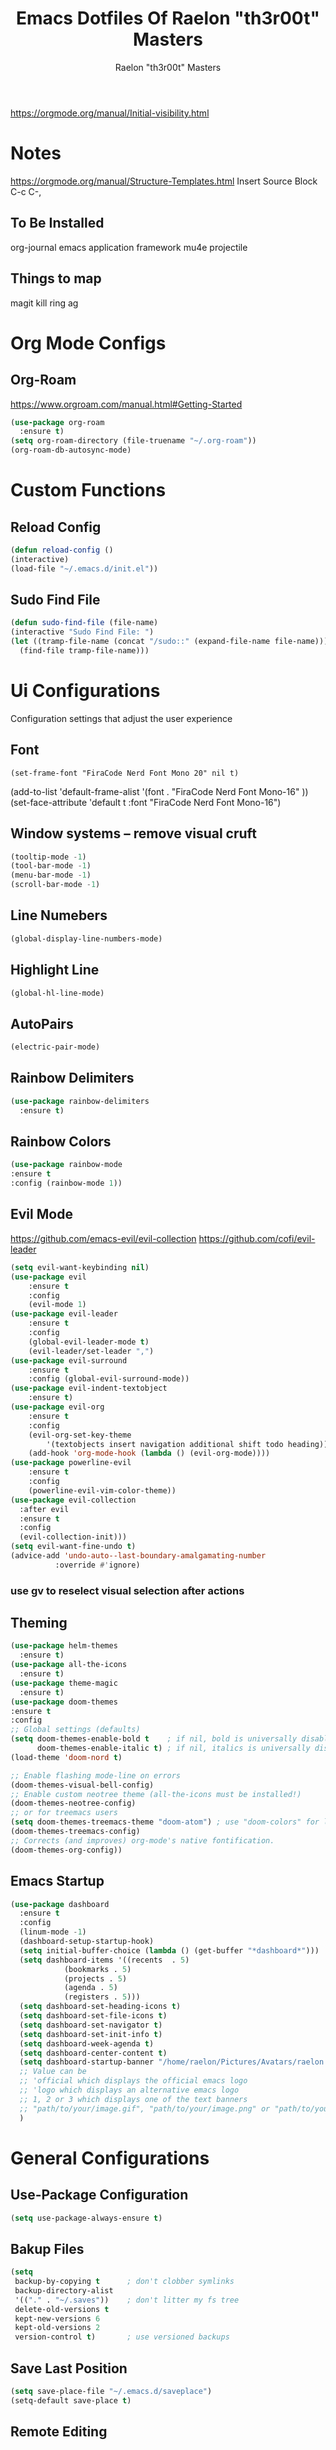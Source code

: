 #+TITLE: Emacs Dotfiles Of Raelon "th3r00t" Masters
#+AUTHOR: Raelon "th3r00t" Masters
#+EMAIL: admin@mylt.dev
https://orgmode.org/manual/Initial-visibility.html
#+STARTUP: overview
* Notes
https://orgmode.org/manual/Structure-Templates.html
Insert Source Block C-c C-,
** To Be Installed
org-journal
emacs application framework
mu4e
projectile
** Things to map
magit
kill ring
ag
* Org Mode Configs
** Org-Roam
https://www.orgroam.com/manual.html#Getting-Started
#+begin_src emacs-lisp
  (use-package org-roam
    :ensure t)
  (setq org-roam-directory (file-truename "~/.org-roam"))
  (org-roam-db-autosync-mode)
#+end_src
* Custom Functions
** Reload Config
#+begin_src emacs-lisp
  (defun reload-config ()
  (interactive)
  (load-file "~/.emacs.d/init.el"))
#+end_src
** Sudo Find File
#+begin_src emacs-lisp
  (defun sudo-find-file (file-name)
  (interactive "Sudo Find File: ")
  (let ((tramp-file-name (concat "/sudo::" (expand-file-name file-name))))
    (find-file tramp-file-name)))
#+end_src
* Ui Configurations
Configuration settings that adjust the user experience
** Font
#+begin_src emacs_lisp
    (set-frame-font "FiraCode Nerd Font Mono 20" nil t)
#+end_src
    (add-to-list 'default-frame-alist '(font . "FiraCode Nerd Font Mono-16" ))
    (set-face-attribute 'default t :font "FiraCode Nerd Font Mono-16")
** Window systems -- remove visual cruft
#+begin_src emacs-lisp
  (tooltip-mode -1)
  (tool-bar-mode -1)
  (menu-bar-mode -1)
  (scroll-bar-mode -1)
#+end_src
** Line Numebers
#+begin_src emacs-lisp
  (global-display-line-numbers-mode)
#+end_src
** Highlight Line
#+begin_src emacs-lisp
  (global-hl-line-mode)
#+end_src
** AutoPairs
#+begin_src emacs-lisp
  (electric-pair-mode)
#+end_src
** Rainbow Delimiters
#+begin_src emacs-lisp
      (use-package rainbow-delimiters
        :ensure t)
#+end_src
** Rainbow Colors
#+begin_src emacs-lisp
    (use-package rainbow-mode
    :ensure t
    :config (rainbow-mode 1))
#+end_src
** Evil Mode
https://github.com/emacs-evil/evil-collection
https://github.com/cofi/evil-leader
#+begin_src emacs-lisp
  (setq evil-want-keybinding nil)
  (use-package evil
      :ensure t
      :config
      (evil-mode 1)
  (use-package evil-leader
      :ensure t
      :config
      (global-evil-leader-mode t)
      (evil-leader/set-leader ",")
  (use-package evil-surround
      :ensure t
      :config (global-evil-surround-mode))
  (use-package evil-indent-textobject
      :ensure t)
  (use-package evil-org
      :ensure t
      :config
      (evil-org-set-key-theme
          '(textobjects insert navigation additional shift todo heading))
      (add-hook 'org-mode-hook (lambda () (evil-org-mode))))
  (use-package powerline-evil
      :ensure t
      :config
      (powerline-evil-vim-color-theme))
  (use-package evil-collection
    :after evil
    :ensure t
    :config
    (evil-collection-init)))
  (setq evil-want-fine-undo t)
  (advice-add 'undo-auto--last-boundary-amalgamating-number
            :override #'ignore)
#+end_src
*** use gv to reselect visual selection after actions
** Theming
#+begin_src emacs-lisp
  (use-package helm-themes
    :ensure t)
  (use-package all-the-icons
    :ensure t)
  (use-package theme-magic
    :ensure t)
  (use-package doom-themes
  :ensure t
  :config
  ;; Global settings (defaults)
  (setq doom-themes-enable-bold t    ; if nil, bold is universally disabled
        doom-themes-enable-italic t) ; if nil, italics is universally disabled
  (load-theme 'doom-nord t)

  ;; Enable flashing mode-line on errors
  (doom-themes-visual-bell-config)
  ;; Enable custom neotree theme (all-the-icons must be installed!)
  (doom-themes-neotree-config)
  ;; or for treemacs users
  (setq doom-themes-treemacs-theme "doom-atom") ; use "doom-colors" for less minimal icon theme
  (doom-themes-treemacs-config)
  ;; Corrects (and improves) org-mode's native fontification.
  (doom-themes-org-config))
#+end_src
** Emacs Startup
#+begin_src emacs-lisp
  (use-package dashboard
    :ensure t
    :config
    (linum-mode -1)
    (dashboard-setup-startup-hook)
    (setq initial-buffer-choice (lambda () (get-buffer "*dashboard*")))
    (setq dashboard-items '((recents  . 5)
		      (bookmarks . 5)
		      (projects . 5)
		      (agenda . 5)
		      (registers . 5)))
    (setq dashboard-set-heading-icons t)
    (setq dashboard-set-file-icons t)
    (setq dashboard-set-navigator t)
    (setq dashboard-set-init-info t)
    (setq dashboard-week-agenda t)
    (setq dashboard-center-content t)
    (setq dashboard-startup-banner "/home/raelon/Pictures/Avatars/raelon.gif")
    ;; Value can be
    ;; 'official which displays the official emacs logo
    ;; 'logo which displays an alternative emacs logo
    ;; 1, 2 or 3 which displays one of the text banners
    ;; "path/to/your/image.gif", "path/to/your/image.png" or "path/to/your/text.txt"
    )
#+end_src
* General Configurations
** Use-Package Configuration
#+begin_src emacs-lisp
  (setq use-package-always-ensure t)
#+end_src
** Bakup Files
#+begin_src emacs-lisp
  (setq
   backup-by-copying t      ; don't clobber symlinks
   backup-directory-alist
   '(("." . "~/.saves"))    ; don't litter my fs tree
   delete-old-versions t
   kept-new-versions 6
   kept-old-versions 2
   version-control t)       ; use versioned backups
#+end_src
** Save Last Position
#+begin_src emacs-lisp
  (setq save-place-file "~/.emacs.d/saveplace")
  (setq-default save-place t)
#+end_src
** Remote Editing
*** Tramp Mode
https://www.emacswiki.org/emacs/TrampMode
#+begin_src emacs-lip
  (setq tramp-default-method "ssh")
#+end_src
** Adjust Yank and Paste
https://stackoverflow.com/questions/67700693/paste-text-aligned-to-cursor-in-emacs
#+begin_src emacs-lisp
  (defun clipboard-yank-my (&rest args)
  """ wrapper: yank with shifting yanked text to current cursor column """
  ;; wrapping: https://emacs.stackexchange.com/questions/19215/how-to-write-a-transparent-pass-through-function-wrapper#comment55216_19242)
  (interactive (advice-eval-interactive-spec
                (cadr (interactive-form #'clipboard-yank))))
  
  (setq point1 (point))
  (beginning-of-line)
  (setq pointStart (point))
  (setq currentColumn (- point1 (point)))

  ;; ORIGINAL 
  (apply #'clipboard-yank args)

  (newline)
  ;; (print col)
  (set-mark-command nil)
  (goto-char pointStart)
  (indent-rigidly
   (region-beginning)
   (region-end)
   currentColumn)
  (goto-char point1) 
  ;; (setq deactivate-mark nil)
  )
#+end_src
** Follow Symlinks
#+begin_src emacs-lisp
  (setq find-file-visit-truename t)
#+end_src
* Registers
#+begin_src emacs-lisp
  (set-register ?e (cons 'file "~/.emacs.d/"))
  (set-register ?z (cons 'file "~/.zshrc"))
#+end_src
* File Management
** NeoTree
https://github.com/jaypei/emacs-neotree
#+begin_src emacs-lisp
  (use-package neotree
    :ensure t
    :config
    (setq neo-theme (if (display-graphic-p) 'icons 'arrow)))
#+end_src
* Project Management
** Projectile
https://projectile.mx/
#+begin_src emacs-lisp
    (use-package projectile
      :ensure t
      :config
      (projectile-mode t))
    (use-package helm-projectile
      :ensure t)
#+end_src
** Magit
https://magit.vc/
#+begin_src emacs-lisp
    (use-package magit
      :ensure t)
#+end_src
* Development Plugins (General)
** Indent Handling
#+begin_src emacs-lisp
    ;;(use-package auto-indent-mode
    ;;    :ensure t)
    ;;(auto-indent-global-mode)
    (electric-indent-mode 1)
    ;;; Indentation for python

    ;; Ignoring electric indentation
    (defun electric-indent-ignore-python (char)
    "Ignore electric indentation for python-mode"
    (if (equal major-mode 'python-mode)
	'no-indent
	nil))
    (add-hook 'electric-indent-functions 'electric-indent-ignore-python)

    ;; Enter key executes newline-and-indent
    (defun set-newline-and-indent ()
    "Map the return key with `newline-and-indent'"
    (local-set-key (kbd "RET") 'newline-and-indent))
    (add-hook 'python-mode-hook 'set-newline-and-indent)
    (dolist (command '(yank yank-pop))
	(eval `(defadvice ,command (after indent-region activate)
	    (and (not current-prefix-arg)
		    (member major-mode '(emacs-lisp-mode lisp-mode
					    clojure-mode    scheme-mode
					    haskell-mode    ruby-mode
					    rspec-mode      python-mode
					    c-mode          c++-mode
					    objc-mode       latex-mode
					    plain-tex-mode))
		    (let ((mark-even-if-inactive transient-mark-mode))
		(indent-region (region-beginning) (region-end) nil))))))
#+end_src

** Lsp
#+begin_src emacs-lisp
  (use-package lsp-mode
    :ensure t
    :init
    (setq lsp-keymap-prefix "C-c l")
   :hook(
         (prog-mode . lsp-deferred)
         (lsp-mode . lsp-enable-which-key-integration))
   :commands lsp)
  (use-package lsp-ui :commands lsp-ui-mode :ensure t)
  (use-package helm-lsp :commands helm-lsp-workspace-symbol :ensure t)
#+end_src
** DAP
#+begin_src emacs-lisp
    (use-package dap-mode
      :ensure t)
#+end_src
** Cmake
#+begin_src emacs-lisp
  (use-package cmake-project
  :ensure t)
  (defun maybe-cmake-project-mode ()
    (if (or (file-exists-p "CMakeLists.txt")
	    (file-exists-p (expand-file-name "CMakeLists.txt" (car (project-roots (project-current))))))
	(cmake-project-mode)))

	(add-hook 'c-mode-hook 'maybe-cmake-project-mode)
	(add-hook 'c++-mode-hook 'maybe-cmake-project-mode)
#+end_src
** FlyMake
#+begin_src emacs-lisp
    (use-package flymake
  :ensure t)
#+end_src
* Development Plugins (Languages)
** Godot Script
https://github.com/godotengine/emacs-gdscript-mode
https://langroudi.co.uk/post/emacs_godot_csharp/
#+begin_src emacs-lisp
  (use-package gdscript-mode
  :ensure t
    :straight (gdscript-mode
	       :type git
	       :host github
	       :repo "godotengine/emacs-gdscript-mode"))
  (setq gdscript-godot-executable "/usr/bin/godot-mono")
#+end_src
*** Supress unknown notifications
#+begin_src emacs-lisp
  (defun lsp--gdscript-ignore-errors (original-function &rest args)
  "Ignore the error message resulting from Godot not replying to the `JSONRPC' request."
  (if (string-equal major-mode "gdscript-mode")
      (let ((json-data (nth 0 args)))
        (if (and (string= (gethash "jsonrpc" json-data "") "2.0")
                 (not (gethash "id" json-data nil))
                 (not (gethash "method" json-data nil)))
            nil ; (message "Method not found")
          (apply original-function args)))
    (apply original-function args)))
;; Runs the function `lsp--gdscript-ignore-errors` around `lsp--get-message-type` to suppress unknown notification errors.
(advice-add #'lsp--get-message-type :around #'lsp--gdscript-ignore-errors)
#+end_src
** Csharp
#+begin_src emacs-lisp
    (use-package tree-sitter :ensure t)
    (use-package tree-sitter-langs :ensure t)
    (use-package tree-sitter-indent :ensure t)

    (use-package csharp-mode
    :ensure t
    :config
    (add-to-list 'auto-mode-alist '("\\.cs\\'" . csharp-tree-sitter-mode)))
#+end_src
* Completion System
** Pop-up
#+begin_src emacs-lisp
  (use-package popup
    :ensure t)
  (use-package popup-complete
    :ensure t)
#+end_src
** Autocomplete
#+begin_src emacs-lisp
  (use-package auto-complete
    :ensure t)
  (use-package auto-complete-clang-async
    :ensure t)
  (use-package auto-complete-exuberant-ctags
    :ensure t)
  (use-package auto-complete-c-headers
    :ensure t)
  (require 'auto-complete)
  (require 'auto-complete-config)
  (ac-config-default)
#+end_src
** Company
https://company-mode.github.io/
#+begin_src emacs-lisp
        (use-package company
          :ensure t
          :config
         (add-hook 'after-init-hook 'global-company-mode)
 )
#+end_src
** Helm
https://github.com/emacs-helm/helm/wiki
http://tuhdo.github.io/helm-intro.html
https://github.com/thierryvolpiatto/emacs-config/blob/main/init-helm.el
#+begin_src emacs-lisp
  (use-package helm
      :ensure t
      :straight t
      :config
      (helm-mode 1)
      (global-set-key (kbd "M-x") #'helm-M-x)
      (global-set-key (kbd "C-x r b") #'helm-filtered-bookmarks)
      (global-set-key (kbd "C-x C-f") #'helm-find-files)
      (require 'helm)
      (require 'helm-config)

    ;; The default "C-x c" is quite close to "C-x C-c", which quits Emacs.
    ;; Changed to "C-c h". Note: We must set "C-c h" globally, because we
    ;; cannot change `helm-command-prefix-key' once `helm-config' is loaded.
    (global-set-key (kbd "C-c h") 'helm-command-prefix)
    (global-unset-key (kbd "C-x c"))

    (define-key helm-map (kbd "<tab>") 'helm-execute-persistent-action) ; rebind tab to run persistent action
    (define-key helm-map (kbd "C-i") 'helm-execute-persistent-action) ; make TAB work in terminal
    (define-key helm-map (kbd "C-z")  'helm-select-action) ; list actions using C-z

    (when (executable-find "curl")
      (setq helm-google-suggest-use-curl-p t))
    ;; (setq helm-split-window-in-side-p           t ; open helm buffer inside current window, not occupy whole other window
    ;;       helm-move-to-line-cycle-in-source     t ; move to end or beginning of source when reaching top or bottom of source.
    ;;       helm-ff-search-library-in-sexp        t ; search for library in `require' and `declare-function' sexp.
    ;;       helm-scroll-amount                    8 ; scroll 8 lines other window using M-<next>/M-<prior>
    ;;       helm-ff-file-name-history-use-recentf t
    ;;       helm-echo-input-in-header-line t)
    ;;  (defun spacemacs//helm-hide-minibuffer-maybe ()
    ;;   "Hide minibuffer in Helm session if we use the header line as input field."
    ;;   (when (with-helm-buffer helm-echo-input-in-header-line)
    ;;     (let ((ov (make-overlay (point-min) (point-max) nil nil t)))
    ;;       (overlay-put ov 'window (selected-window))
    ;;       (overlay-put ov 'face
    ;;                    (let ((bg-color (face-background 'default nil)))
    ;;                      `(:background ,bg-color :foreground ,bg-color)))
    ;;       (setq-local cursor-type nil))))
    ;; (add-hook 'helm-minibuffer-set-up-hook
    ;;           'spacemacs//helm-hide-minibuffer-maybe)
     (setq helm-autoresize-max-height 0)
     (setq helm-autoresize-min-height 30)
    ;; (helm-autoresize-mode 1)
     (setq helm-M-x-fuzzy-match t)
    ;;     (setq helm-display-function 'helm-display-buffer-in-own-frame
    ;;           helm-display-buffer-reuse-frame t
    ;;   helm-use-undecorated-frame-option t)
    (setq helm-input-idle-delay                     0.01
	    helm-reuse-last-window-split-state        t
	    helm-always-two-windows                   t
	    helm-split-window-inside-p                nil
	    helm-commands-using-frame                 '(completion-at-point
							helm-apropos
							helm-eshell-prompts helm-imenu
							helm-imenu-in-all-buffers)
	    helm-actions-inherit-frame-settings       t
	    helm-use-frame-when-more-than-two-windows t
	    helm-use-frame-when-dedicated-window      t
	    helm-frame-background-color               "DarkSlateGray"
	    helm-show-action-window-other-window      'left
	    helm-allow-mouse                          t
	    helm-move-to-line-cycle-in-source         t
	    helm-autoresize-max-height                80 ; it is %.
	    helm-autoresize-min-height                20 ; it is %.
	    helm-debug-root-directory                 "/home/raelon/tmp/helm-debug"
	    helm-follow-mode-persistent               t
	    helm-candidate-number-limit               500
	    helm-visible-mark-prefix                  "✓")
    )
#+end_src
*** Helm Silver Searcher
https://github.com/emacsorphanage/helm-ag
#+begin_src emacs-lisp
  (use-package helm-ag
      :ensure t
      )  
#+end_src

* Key Bindings
** Which Key
https://github.com/justbur/emacs-which-key
#+begin_src emacs-lisp
  (use-package which-key
    :ensure t
    :config
    (which-key-mode))
#+end_src
** Bindings
https://shom.dev/posts/20211122_emacs-which-key-prefix-labels/
#+begin_src emacs-lisp
  (evil-leader/set-key
    "b" '("Buffers" . (keymap))
    "b b" 'helm-buffers-list
    "f" '("Files" . (keymap))
    "f f" 'helm-find-files
    "f s" 'sudo-find-file
    "k k" 'helm-show-kill-ring
    "t" '("Toggles" . (keymap))
    "t f" 'neotree-toggle
    "t t" 'vterm-toggle
    "p" '("Projects" . (keymap))
    "p a" 'projectile-add-known-project
    "p h" 'helm-projectile
    "p p" 'projectile-command-map
    "q" '("Emacs Ops" . (keymap))
    "q f" 'delete-frame
    "q q" 'evil-quit
    "q r" 'reload-config
    "r" '("Registers" . (keymap))
    "r r" 'helm-register
    "T" '("Theming" . (keymap))
    "T x" 'theme-magic-from-emacs
    "T T" 'helm-themes
    "d x w" 'delete-trailing-whitespace))
#+end_src

* Help System

** Helpfull
https://github.com/Wilfred/helpful
#+begin_src emacs-lisp
  (use-package helpful
    :ensure t
    :config
    (global-set-key (kbd "C-h f") #'helpful-callable)
    (global-set-key (kbd "C-h v") #'helpful-variable)
    (global-set-key (kbd "C-h k") #'helpful-key)
    (global-set-key (kbd "C-c C-.") #'helpful-at-point)
    (global-set-key (kbd "C-h F") #'helpful-function)
    (global-set-key (kbd "C-h C") #'helpful-command))
#+end_src
* Terminal
** libvterm
https://github.com/akermu/emacs-libvterm
#+begin_src emacs-lisp
    (use-package vterm
      :ensure t)
#+end_src
** vterm-toggle
https://github.com/kitnil/emacs-vterm-toggle
#+begin_src emacs-lisp
  (use-package vterm-toggle
    :ensure t)
#+end_src
*** Show buffer in bottom side
#+begin_src emacs-lisp
  (setq vterm-toggle-fullscreen-p nil)
  (add-to-list 'display-buffer-alist
               '("^v?term.*"
                  (display-buffer-reuse-window display-buffer-at-bottom)
                  ;;(display-buffer-reuse-window display-buffer-in-direction)
                  ;;display-buffer-in-direction/direction/dedicated is added in emacs27
                  (direction . bottom)
                  (dedicated . t) ;dedicated is supported in emacs27
                  (reusable-frames . visible)
                  (window-height . 0.15)))
#+end_src


